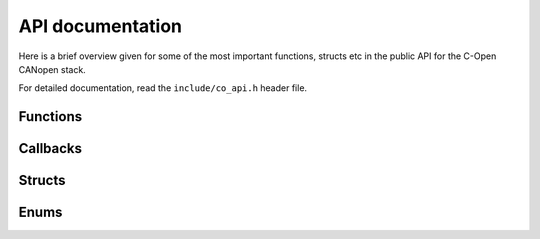 .. _api-reference:

API documentation
==================

Here is a brief overview given for some of the most important functions,
structs etc in the public API for the C-Open CANopen stack.

For detailed documentation, read the ``include/co_api.h`` header file.

Functions
----------

.. doxygenfunction:: co_error_set
.. doxygenfunction:: co_sync_timer
.. doxygenfunction:: co_error_get

Callbacks
----------

.. doxygentypedef:: co_access_fn

Structs
--------

.. doxygenstruct:: co_obj
   :members:
   :undoc-members:

.. doxygenstruct:: co_entry
   :members:
   :undoc-members:

.. doxygenstruct:: co_default
   :members:
   :undoc-members:

.. doxygenstruct:: co_cfg
   :members:
   :undoc-members:

Enums
------

.. doxygenenum:: co_sdo_abort
.. doxygenenum:: co_state
.. doxygenenum:: co_nmt_cmd
.. doxygenenum:: co_otype
.. doxygenenum:: co_dtype
.. doxygenenum:: od_event
.. doxygenenum:: co_store
.. doxygenenum:: co_mode
